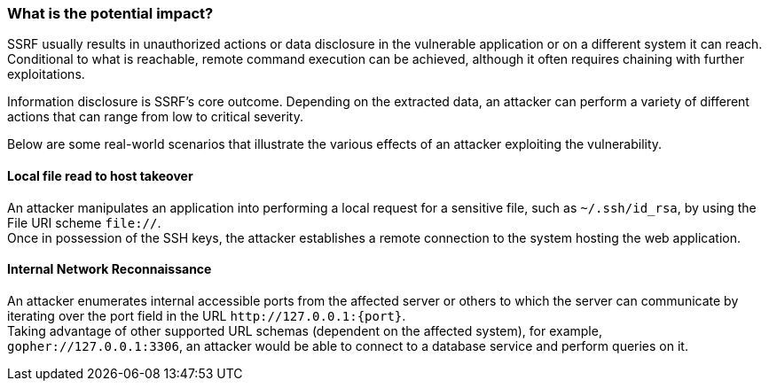 === What is the potential impact?

SSRF usually results in unauthorized actions or data disclosure in the
vulnerable application or on a different system it can reach. Conditional to
what is reachable, remote command execution can be achieved, although it often
requires chaining with further exploitations.

Information disclosure is SSRF's core outcome. Depending on the extracted data,
an attacker can perform a variety of different actions that can range from low
to critical severity.

Below are some real-world scenarios that illustrate the various effects of an
attacker exploiting the vulnerability.

==== Local file read to host takeover

An attacker manipulates an application into performing a local request for a
sensitive file, such as `~/.ssh/id_rsa`, by using the File URI scheme
`file://`. +
Once in possession of the SSH keys, the attacker establishes a remote
connection to the system hosting the web application.

==== Internal Network Reconnaissance

An attacker enumerates internal accessible ports from the affected server or
others to which the server can communicate by iterating over the port field in
the URL `\http://127.0.0.1:{port}`. +
Taking advantage of other supported URL schemas (dependent on the affected system), for example,
`gopher://127.0.0.1:3306`, an attacker would be able to connect to a database
service and perform queries on it.
